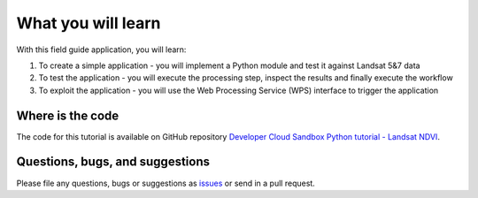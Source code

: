 What you will learn
===================

With this field guide application, you will learn:

1. To create a simple application - you will implement a Python module and test it against Landsat 5&7 data 
2. To test the application - you will execute the processing step, inspect the results and finally execute the workflow
3. To exploit the application - you will use the Web Processing Service (WPS) interface to trigger the application

Where is the code
+++++++++++++++++

The code for this tutorial is available on GitHub repository `Developer Cloud Sandbox Python tutorial - Landsat NDVI <https://github.com/Terradue/dcs-python-ndvi>`_.

Questions, bugs, and suggestions
++++++++++++++++++++++++++++++++

Please file any questions, bugs or suggestions as `issues <https://github.com/Terradue/dcs-python-ndvi/issues/new>`_ or send in a pull request.
